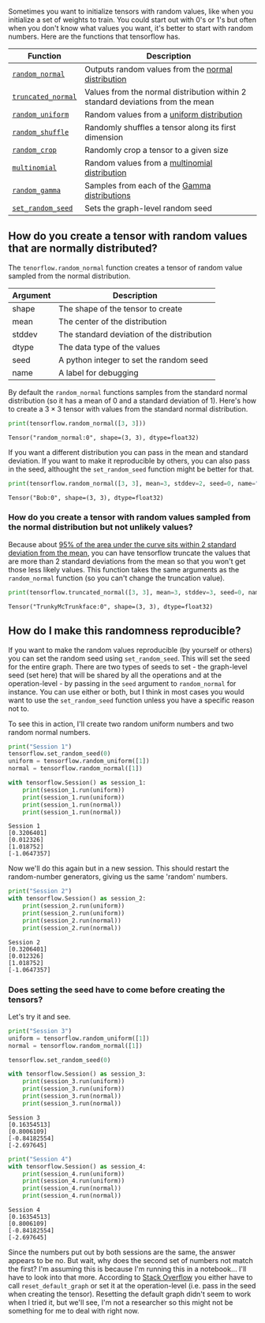 #+BEGIN_COMMENT
.. title: How Do You Create Tensors With Random Values?
.. slug: how-do-you-create-tensors-with-random-values
.. date: 2018-05-28 17:47:20 UTC-07:00
.. tags: tensorflow dummies
.. category: TensorFlow
.. link: 
.. description: How to create random Tensors with TensorFlow.
.. type: text
#+END_COMMENT

  Sometimes you want to initialize tensors with random values, like when you initialize a set of weights to train. You could start out with 0's or 1's but often when you don't know what values you want, it's better to start with random numbers. Here are the functions that tensorflow has.

  | Function           | Description                                                                    |
  |--------------------+--------------------------------------------------------------------------------|
  | [[https://www.tensorflow.org/api_docs/python/tf/random_normal][=random_normal=]]    | Outputs random values from the [[https://en.wikipedia.org/wiki/Normal_distribution][normal distribution]]                             |
  | [[https://www.tensorflow.org/api_docs/python/tf/truncated_normal][=truncated_normal=]] | Values from the normal distribution within 2 standard deviations from the mean |
  | [[https://www.tensorflow.org/api_docs/python/tf/random_uniform][=random_uniform=]]   | Random values from a [[https://en.wikipedia.org/wiki/Uniform_distribution_(continuous)][uniform distribution]]                                      |
  | [[https://www.tensorflow.org/api_docs/python/tf/random_shuffle][=random_shuffle=]]   | Randomly shuffles a tensor along its first dimension                           |
  | [[https://www.tensorflow.org/api_docs/python/tf/random_crop][=random_crop=]]      | Randomly crop a tensor to a given size                                         |
  | [[https://www.tensorflow.org/api_docs/python/tf/multinomial][=multinomial=]]      | Random values from a [[https://en.wikipedia.org/wiki/Multinomial_distribution][multinomial distribution]]                                  |
  | [[https://www.tensorflow.org/api_docs/python/tf/random_gamma][=random_gamma=]]     | Samples from each of the [[https://en.wikipedia.org/wiki/Gamma_distribution][Gamma distributions]]                                   |
  | [[https://www.tensorflow.org/api_docs/python/tf/set_random_seed][=set_random_seed=]]  | Sets the graph-level random seed                                               |

** How do you create a tensor with random values that are normally distributed?
   The =tenorflow.random_normal= function creates a tensor of random value sampled from the normal distribution.

   | Argument | Description                                |
   |----------+--------------------------------------------|
   | shape    | The shape of the tensor to create          |
   | mean     | The center of the distribution             |
   | stddev   | The standard deviation of the distribution |
   | dtype    | The data type of the values                |
   | seed     | A python integer to set the random seed    |
   | name     | A label for debugging                      |

By default the =random_normal= functions samples from the standard normal distribution (so it has a mean of 0 and a standard deviation of 1). Here's how to create a $3 \times 3$ tensor with values from the standard normal distribution.

#+BEGIN_SRC python :session chapter03 :exports both :results output
print(tensorflow.random_normal([3, 3]))
#+END_SRC

#+RESULTS:
: Tensor("random_normal:0", shape=(3, 3), dtype=float32)

If you want a different distribution you can pass in the mean and standard deviation. If you want to make it reproducible by others, you can also pass in the seed, althought the =set_random_seed= function might be better for that.

#+BEGIN_SRC python :session chapter03 :exports both :results output
print(tensorflow.random_normal([3, 3], mean=3, stddev=2, seed=0, name="Bob"))
#+END_SRC

#+RESULTS:
: Tensor("Bob:0", shape=(3, 3), dtype=float32)

*** How do you create a tensor with random values sampled from the normal distribution but not unlikely values?
    Because about [[https://en.wikipedia.org/wiki/68–95–99.7_rule][95% of the area under the curve sits within 2 standard deviation from the mean]], you can have tensorflow truncate the values that are more than 2 standard deviations from the mean so that you won't get those less likely values. This function takes the same arguments as the =random_normal= function (so you can't change the truncation value).

#+BEGIN_SRC python :session chapter03 :exports both :results output
print(tensorflow.truncated_normal([3, 3], mean=3, stddev=3, seed=0, name="TrunkyMcTrunkface"))
#+END_SRC

#+RESULTS:
: Tensor("TrunkyMcTrunkface:0", shape=(3, 3), dtype=float32)

** How do I make this randomness reproducible?
   If you want to make the random values reproducible (by yourself or others) you can set the random seed using =set_random_seed=. This will set the seed for the entire graph. There are two types of seeds to set - the graph-level seed (set here) that will be shared by all the operations and at the operation-level - by passing in the =seed= argument to =random_normal= for instance. You can use either or both, but I think in most cases you would want to use the =set_random_seed= function unless you have a specific reason not to.

To see this in action, I'll create two random uniform numbers and two random normal numbers.

#+BEGIN_SRC python :session chapter03 :exports both :results output
print("Session 1")
tensorflow.set_random_seed(0)
uniform = tensorflow.random_uniform([1])
normal = tensorflow.random_normal([1])

with tensorflow.Session() as session_1:
    print(session_1.run(uniform))
    print(session_1.run(uniform))
    print(session_1.run(normal))
    print(session_1.run(normal))
#+END_SRC

#+RESULTS:
: Session 1
: [0.3206401]
: [0.012326]
: [1.018752]
: [-1.0647357]

Now we'll do this again but in a new session. This should restart the random-number generators, giving us the same 'random' numbers.

#+BEGIN_SRC python :session chapter03 :exports both :results output
print("Session 2")
with tensorflow.Session() as session_2:
    print(session_2.run(uniform))
    print(session_2.run(uniform))
    print(session_2.run(normal))
    print(session_2.run(normal))
#+END_SRC

#+RESULTS:
: Session 2
: [0.3206401]
: [0.012326]
: [1.018752]
: [-1.0647357]

*** Does setting the seed have to come before creating the tensors?
    Let's try it and see.

#+BEGIN_SRC python :session chapter03 :exports both :results output
print("Session 3")
uniform = tensorflow.random_uniform([1])
normal = tensorflow.random_normal([1])

tensorflow.set_random_seed(0)

with tensorflow.Session() as session_3:
    print(session_3.run(uniform))
    print(session_3.run(uniform))
    print(session_3.run(normal))
    print(session_3.run(normal))
#+END_SRC

#+RESULTS:
: Session 3
: [0.16354513]
: [0.8006109]
: [-0.84182554]
: [-2.697645]

#+BEGIN_SRC python :session chapter03 :exports both :results output
print("Session 4")
with tensorflow.Session() as session_4:
    print(session_4.run(uniform))
    print(session_4.run(uniform))
    print(session_4.run(normal))
    print(session_4.run(normal))
#+END_SRC

#+RESULTS:
: Session 4
: [0.16354513]
: [0.8006109]
: [-0.84182554]
: [-2.697645]

Since the numbers put out by both sessions are the same, the answer appears to be no. But wait, why does the second set of numbers not match the first? I'm assuming this is because I'm running this in a notebook... I'll have to look into that more. According to [[https://stackoverflow.com/questions/36096386/tensorflow-set-random-seed-not-working][Stack Overflow]] you either have to call =reset_default_graph= or set it at the operation-level (i.e. pass in the seed when creating the tensor). Resetting the default graph didn't seem to work when I tried it, but we'll see, I'm not a researcher so this might not be something for me to deal with right now.
